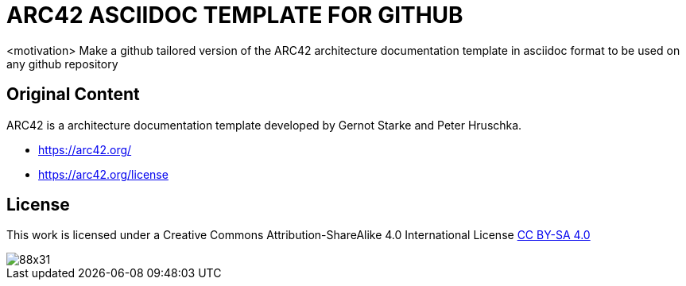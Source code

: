 = ARC42 ASCIIDOC TEMPLATE FOR GITHUB

<motivation> Make a github tailored version of the ARC42 architecture documentation template in asciidoc format to be used on any github repository

== Original Content
ARC42 is a architecture documentation template developed by Gernot Starke and Peter Hruschka.

* https://arc42.org/
* https://arc42.org/license

== License
This work is licensed under a
Creative Commons Attribution-ShareAlike 4.0 International License
http://creativecommons.org/licenses/by-sa/4.0/[CC BY-SA 4.0]

image::https://licensebuttons.net/l/by-sa/4.0/88x31.png[]
